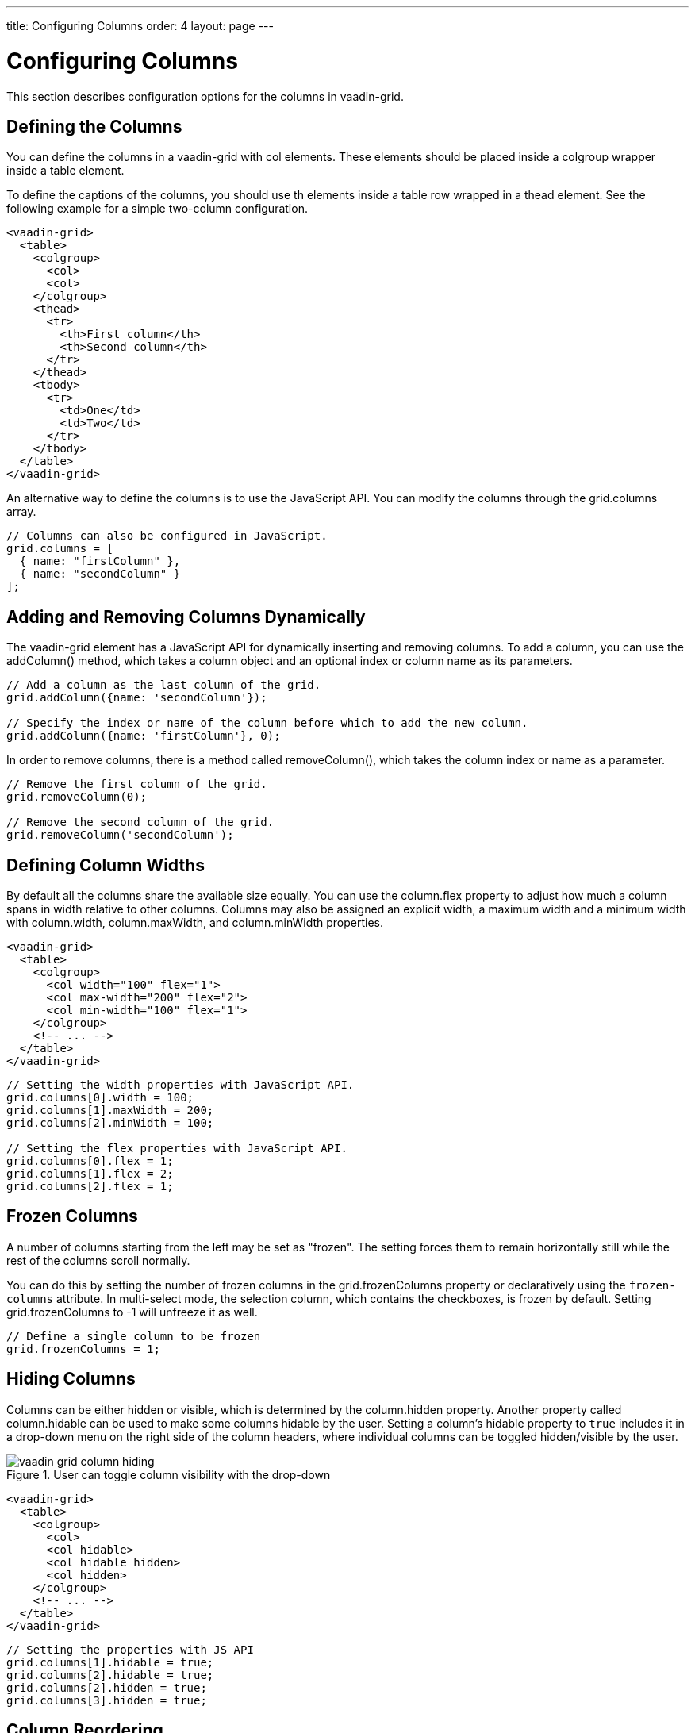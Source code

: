 ---
title: Configuring Columns
order: 4
layout: page
---

[[vaadin-grid.columns]]
= Configuring Columns

This section describes configuration options for the columns in [vaadinelement]#vaadin-grid#.

[[vaadin-grid.columns.defining]]
== Defining the Columns
You can define the columns in a [vaadinelement]#vaadin-grid# with [elementname]#col# elements.
These elements should be placed inside a [elementname]#colgroup# wrapper inside a [elementname]#table# element.

To define the captions of the columns, you should use [elementname]#th# elements inside a table row wrapped in a [elementname]#thead# element.
See the following example for a simple two-column configuration.
[source,html]
----
<vaadin-grid>
  <table>
    <colgroup>
      <col>
      <col>
    </colgroup>
    <thead>
      <tr>
        <th>First column</th>
        <th>Second column</th>
      </tr>
    </thead>
    <tbody>
      <tr>
        <td>One</td>
        <td>Two</td>
      </tr>
    </tbody>
  </table>
</vaadin-grid>
----

An alternative way to define the columns is to use the JavaScript API.
You can modify the columns through the [propertyname]#grid.columns# array.
[source,javascript]
----
// Columns can also be configured in JavaScript.
grid.columns = [
  { name: "firstColumn" },
  { name: "secondColumn" }
];
----

[[vaadin-grid.columns.dynamic]]
== Adding and Removing Columns Dynamically

The [vaadinelement]#vaadin-grid# element has a JavaScript API for dynamically inserting and removing columns.
To add a column, you can use the [methodname]#addColumn()# method, which takes a column object and an optional index or column name as its parameters.

[source,javascript]
----
// Add a column as the last column of the grid.
grid.addColumn({name: 'secondColumn'});

// Specify the index or name of the column before which to add the new column.
grid.addColumn({name: 'firstColumn'}, 0);
----

In order to remove columns, there is a method called [methodname]#removeColumn()#, which takes the column index or name as a parameter.

[source,javascript]
----
// Remove the first column of the grid.
grid.removeColumn(0);

// Remove the second column of the grid.
grid.removeColumn('secondColumn');
----

[[vaadin-grid.columns.width]]
== Defining Column Widths
By default all the columns share the available size equally.
You can use the [propertyname]#column.flex# property to adjust how much a column spans in width relative to other columns.
Columns may also be assigned an explicit width, a maximum width and a minimum width with [propertyname]#column.width#, [propertyname]#column.maxWidth#, and [propertyname]#column.minWidth# properties.

[source,html]
----
<vaadin-grid>
  <table>
    <colgroup>
      <col width="100" flex="1">
      <col max-width="200" flex="2">
      <col min-width="100" flex="1">
    </colgroup>
    <!-- ... -->
  </table>
</vaadin-grid>
----

[source,javascript]
----
// Setting the width properties with JavaScript API.
grid.columns[0].width = 100;
grid.columns[1].maxWidth = 200;
grid.columns[2].minWidth = 100;

// Setting the flex properties with JavaScript API.
grid.columns[0].flex = 1;
grid.columns[1].flex = 2;
grid.columns[2].flex = 1;
----

[[vaadin-grid.columns.frozen]]
== Frozen Columns
A number of columns starting from the left may be set as "frozen".
The setting forces them to remain horizontally still while the rest of the columns scroll normally.

You can do this by setting the number of frozen columns in the [propertyname]#grid.frozenColumns# property or declaratively using the `frozen-columns` attribute.
In multi-select mode, the selection column, which contains the checkboxes, is frozen by default.
Setting [propertyname]#grid.frozenColumns# to -1 will unfreeze it as well.
[source,javascript]
----
// Define a single column to be frozen
grid.frozenColumns = 1;
----

[[vaadin-grid.columns.hiding]]
== Hiding Columns
Columns can be either hidden or visible, which is determined by the [propertyname]#column.hidden# property.
Another property called [propertyname]#column.hidable# can be used to make some columns hidable by the user.
Setting a column's [propertyname]#hidable# property to `true` includes it in a drop-down menu on the right side of the column headers, where individual columns can be toggled hidden/visible by the user.

[[figure.vaadin-grid.column-hiding]]
.User can toggle column visibility with the drop-down
image::img/vaadin-grid-column-hiding.png[]

[source,html]
----
<vaadin-grid>
  <table>
    <colgroup>
      <col>
      <col hidable>
      <col hidable hidden>
      <col hidden>
    </colgroup>
    <!-- ... -->
  </table>
</vaadin-grid>
----
[source,javascript]
----
// Setting the properties with JS API
grid.columns[1].hidable = true;
grid.columns[2].hidable = true;
grid.columns[2].hidden = true;
grid.columns[3].hidden = true;
----

ifdef::web[]
====
See the link:https://cdn.vaadin.com/vaadin-elements/latest/vaadin-grid/demo/columns.html[live example].
====
endif::web[]

[[vaadin-grid.columns.reordering]]
== Column Reordering
The end users can reorder non-frozen columns by dragging the header cells.
By default, column reordering is disabled, but can be enabled by setting the [propertyname]#columnReorderingAllowed# property to true.

Column reordering works only when the data source is based on objects bound to the column configuration using the `name` attribute.
Usage of object values is described in section <<vaadin-grid-assigning-data#vaadin-grid.data.object, "Using Object Values">>.

When using arrays as data, you need to take care of reordering the data after the column order is changed.
You will get notified of this by listening to the `column-order-changed` event.

[[figure.vaadin-grid.column-reordering]]
.User can drag the header cells to reorder the columns
image::img/vaadin-grid-column-reordering.png[]

[source,html]
----
<vaadin-grid column-reordering-allowed>
  <!-- ... -->
</vaadin-grid>
----
[source,javascript]
----
// Setting the property with JS API
grid.columnReorderingAllowed = true;
----
[source,javascript]
----
// Listening to column order changes
grid.addEventListener('column-order-changed', function() {
  var columnNames = grid.columns.map(function(col) { return col.name; });
  console.log('Column order is now: ' + columnNames.join(', '));
});
----

ifdef::web[]
====
See the link:https://cdn.vaadin.com/vaadin-elements/latest/vaadin-grid/demo/columns.html[live example].
====
endif::web[]

[[vaadin-grid.columns.resizing]]
== Column Resizing
Columns can be enabled as resizable by specifying the [propertyname]#column.resizable# property.
When the [propertyname]#column.resizable# property is set to true, columns can be resized by dragging the separation line in headers.

[[figure.vaadin-grid.column-resizing]]
.User can drag the separation line in next to the specified header to resize the entire column
image::img/vaadin-grid-column-resizing.png[]

[source,html]
----
<vaadin-grid>
  <table>
    <colgroup>
      <col>
      <col resizable>
    </colgroup>
    <!-- ... -->
  </table>
</vaadin-grid>
----
[source,javascript]
----
// Setting the properties with JS API
grid.columns[0].resizable = false;
grid.columns[1].resizable = true;
----

ifdef::web[]
====
See the link:https://cdn.vaadin.com/vaadin-elements/latest/vaadin-grid/demo/columns.html[live example].
====
endif::web[]